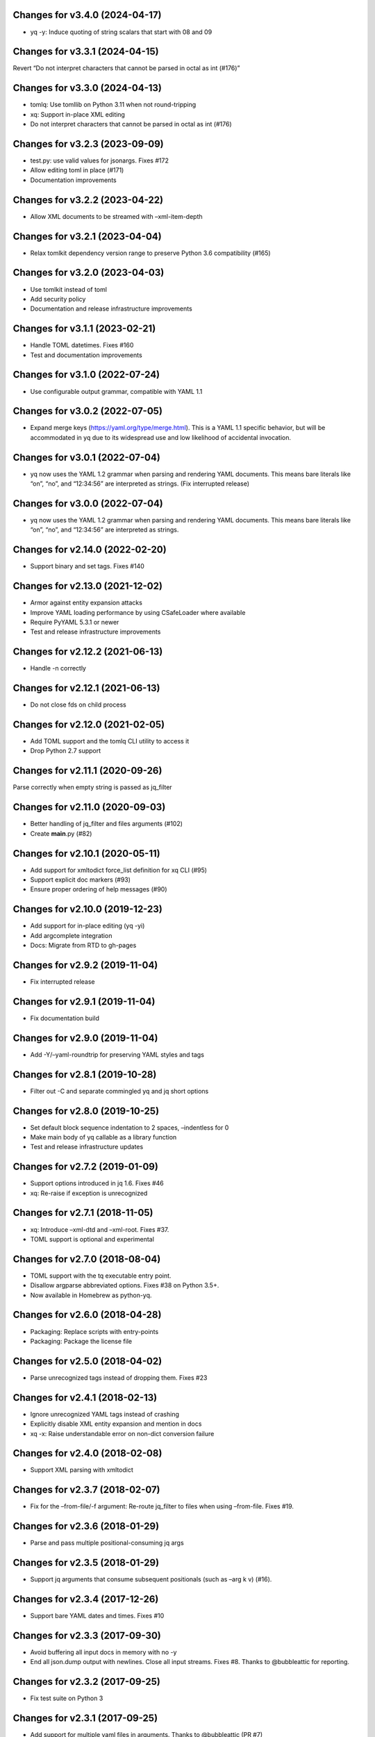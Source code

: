 Changes for v3.4.0 (2024-04-17)
===============================

-  yq -y: Induce quoting of string scalars that start with 08 and 09

Changes for v3.3.1 (2024-04-15)
===============================

Revert “Do not interpret characters that cannot be parsed in octal as
int (#176)”

Changes for v3.3.0 (2024-04-13)
===============================

-  tomlq: Use tomllib on Python 3.11 when not round-tripping

-  xq: Support in-place XML editing

-  Do not interpret characters that cannot be parsed in octal as int
   (#176)

Changes for v3.2.3 (2023-09-09)
===============================

-  test.py: use valid values for jsonargs. Fixes #172

-  Allow editing toml in place (#171)

-  Documentation improvements

Changes for v3.2.2 (2023-04-22)
===============================

-  Allow XML documents to be streamed with –xml-item-depth

Changes for v3.2.1 (2023-04-04)
===============================

-  Relax tomlkit dependency version range to preserve Python 3.6
   compatibility (#165)

Changes for v3.2.0 (2023-04-03)
===============================

-  Use tomlkit instead of toml

-  Add security policy

-  Documentation and release infrastructure improvements

Changes for v3.1.1 (2023-02-21)
===============================

-  Handle TOML datetimes. Fixes #160

-  Test and documentation improvements

Changes for v3.1.0 (2022-07-24)
===============================

-  Use configurable output grammar, compatible with YAML 1.1

Changes for v3.0.2 (2022-07-05)
===============================

-  Expand merge keys (https://yaml.org/type/merge.html). This is a YAML
   1.1 specific behavior, but will be accommodated in yq due to its
   widespread use and low likelihood of accidental invocation.

Changes for v3.0.1 (2022-07-04)
===============================

-  yq now uses the YAML 1.2 grammar when parsing and rendering YAML
   documents. This means bare literals like “on”, “no”, and “12:34:56”
   are interpreted as strings. (Fix interrupted release)

Changes for v3.0.0 (2022-07-04)
===============================

-  yq now uses the YAML 1.2 grammar when parsing and rendering YAML
   documents. This means bare literals like “on”, “no”, and “12:34:56”
   are interpreted as strings.

Changes for v2.14.0 (2022-02-20)
================================

-  Support binary and set tags. Fixes #140

Changes for v2.13.0 (2021-12-02)
================================

-  Armor against entity expansion attacks

-  Improve YAML loading performance by using CSafeLoader where available

-  Require PyYAML 5.3.1 or newer

-  Test and release infrastructure improvements

Changes for v2.12.2 (2021-06-13)
================================

-  Handle -n correctly

Changes for v2.12.1 (2021-06-13)
================================

-  Do not close fds on child process

Changes for v2.12.0 (2021-02-05)
================================

-  Add TOML support and the tomlq CLI utility to access it

-  Drop Python 2.7 support

Changes for v2.11.1 (2020-09-26)
================================

Parse correctly when empty string is passed as jq_filter

Changes for v2.11.0 (2020-09-03)
================================

-  Better handling of jq_filter and files arguments (#102)

-  Create **main**.py (#82)

Changes for v2.10.1 (2020-05-11)
================================

-  Add support for xmltodict force_list definition for xq CLI (#95)

-  Support explicit doc markers (#93)

-  Ensure proper ordering of help messages (#90)

Changes for v2.10.0 (2019-12-23)
================================

-  Add support for in-place editing (yq -yi)

-  Add argcomplete integration

-  Docs: Migrate from RTD to gh-pages

Changes for v2.9.2 (2019-11-04)
===============================

-  Fix interrupted release

Changes for v2.9.1 (2019-11-04)
===============================

-  Fix documentation build

Changes for v2.9.0 (2019-11-04)
===============================

-  Add -Y/–yaml-roundtrip for preserving YAML styles and tags

Changes for v2.8.1 (2019-10-28)
===============================

-  Filter out -C and separate commingled yq and jq short options

Changes for v2.8.0 (2019-10-25)
===============================

-  Set default block sequence indentation to 2 spaces, –indentless for 0

-  Make main body of yq callable as a library function

-  Test and release infrastructure updates

Changes for v2.7.2 (2019-01-09)
===============================

-  Support options introduced in jq 1.6. Fixes #46

-  xq: Re-raise if exception is unrecognized

Changes for v2.7.1 (2018-11-05)
===============================

-  xq: Introduce –xml-dtd and –xml-root. Fixes #37.

-  TOML support is optional and experimental

Changes for v2.7.0 (2018-08-04)
===============================

-  TOML support with the tq executable entry point.

-  Disallow argparse abbreviated options. Fixes #38 on Python 3.5+.

-  Now available in Homebrew as python-yq.

Changes for v2.6.0 (2018-04-28)
===============================

-  Packaging: Replace scripts with entry-points

-  Packaging: Package the license file

Changes for v2.5.0 (2018-04-02)
===============================

-  Parse unrecognized tags instead of dropping them. Fixes #23

Changes for v2.4.1 (2018-02-13)
===============================

-  Ignore unrecognized YAML tags instead of crashing

-  Explicitly disable XML entity expansion and mention in docs

-  xq -x: Raise understandable error on non-dict conversion failure

Changes for v2.4.0 (2018-02-08)
===============================

-  Support XML parsing with xmltodict

Changes for v2.3.7 (2018-02-07)
===============================

-  Fix for the –from-file/-f argument: Re-route jq_filter to files when
   using –from-file. Fixes #19.

Changes for v2.3.6 (2018-01-29)
===============================

-  Parse and pass multiple positional-consuming jq args

Changes for v2.3.5 (2018-01-29)
===============================

-  Support jq arguments that consume subsequent positionals (such as
   –arg k v) (#16).

Changes for v2.3.4 (2017-12-26)
===============================

-  Support bare YAML dates and times. Fixes #10

Changes for v2.3.3 (2017-09-30)
===============================

-  Avoid buffering all input docs in memory with no -y

-  End all json.dump output with newlines. Close all input streams.
   Fixes #8. Thanks to @bubbleattic for reporting.

Changes for v2.3.2 (2017-09-25)
===============================

-  Fix test suite on Python 3

Changes for v2.3.1 (2017-09-25)
===============================

-  Add support for multiple yaml files in arguments. Thanks to
   @bubbleattic (PR #7)

Changes for v2.3.0 (2017-08-27)
===============================

-  Handle multi-document streams. Fixes #6

-  Report version via yq --version

Changes for v2.2.0 (2017-07-07)
===============================

-  Stringify datetimes loaded from YAML. Fixes #5

Changes for v2.1.2 (2017-06-27)
===============================

-  Fix ResourceWarning: unclosed file

-  Internal: Make usage of loader argument consistent

-  Documentation improvements

Changes for v2.1.1 (2017-05-02)
===============================

-  Fix release script. Release is identical to v2.1.0.

Changes for v2.1.0 (2017-05-02)
===============================

-  yq now supports emitting YAML (round-trip YAML support) using "yq
   -y". Fixes #2.

-  Key order is now preserved in mappings/objects/dictionaries.

-  Passing input files by filename as an argument is now supported (in
   addition to providing data on standard input).

Changes for v2.0.2 (2017-01-16)
===============================

-  Test and documentation improvements

Changes for v2.0.1 (2017-01-14)
===============================

-  Fix description in setup.py

Changes for v2.0.0 (2017-01-14)
===============================

-  Begin 2.0.0 release series. This package's release series available
   on PyPI begins with version 2.0.0. Versions of ``yq`` prior to 2.0.0
   are distributed by https://github.com/abesto/yq and are not related
   to this package. No guarantees of compatibility are made between
   abesto/yq and kislyuk/yq. This package follows the
   ``Semantic   Versioning 2.0.0 <http://semver.org/>``\ \_ standard. To
   ensure proper operation, declare dependency version ranges according
   to SemVer. See the Readme for more information.
